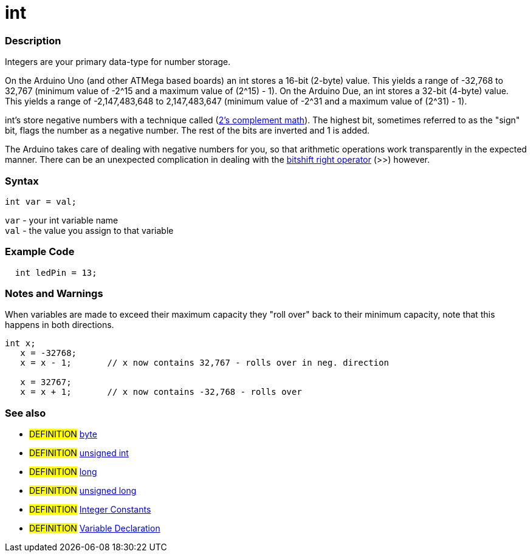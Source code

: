 :source-highlighter: pygments
:pygments-style: arduino



= int


// OVERVIEW SECTION STARTS
[#overview]
--

[float]
=== Description
Integers are your primary data-type for number storage.

On the Arduino Uno (and other ATMega based boards) an int stores a 16-bit (2-byte) value. This yields a range of -32,768 to 32,767 (minimum value of -2^15 and a maximum value of (2^15) - 1).
On the Arduino Due, an int stores a 32-bit (4-byte) value. This yields a range of -2,147,483,648 to 2,147,483,647 (minimum value of -2^31 and a maximum value of (2^31) - 1).

int's store negative numbers with a technique called (http://en.wikipedia.org/wiki/2%27s_complement[2's complement math]). The highest bit, sometimes referred to as the "sign" bit, flags the number as a negative number. The rest of the bits are inverted and 1 is added.

The Arduino takes care of dealing with negative numbers for you, so that arithmetic operations work transparently in the expected manner. There can be an unexpected complication in dealing with the link:../bitshift[bitshift right operator] (>>) however.
[%hardbreaks]


[float]
=== Syntax
`int var = val;`

`var` - your int variable name +
`val` - the value you assign to that variable

--
// OVERVIEW SECTION ENDS




// HOW TO USE SECTION STARTS
[#howtouse]
--

[float]
=== Example Code
// Describe what the example code is all about and add relevant code   ►►►►► THIS SECTION IS MANDATORY ◄◄◄◄◄


[source,arduino]
----
  int ledPin = 13;
----
[%hardbreaks]

[float]
=== Notes and Warnings
When variables are made to exceed their maximum capacity they "roll over" back to their minimum capacity, note that this happens in both directions.
[source,arduino]
----
int x;
   x = -32768;
   x = x - 1;       // x now contains 32,767 - rolls over in neg. direction

   x = 32767;
   x = x + 1;       // x now contains -32,768 - rolls over

----
[%hardbreaks]

[float]
=== See also
// Link relevant content by category, such as other Reference terms (please add the tag #LANGUAGE#),
// definitions (please add the tag #DEFINITION#), and examples of Projects and Tutorials
// (please add the tag #EXAMPLE#)  ►►►►► THIS SECTION IS MANDATORY ◄◄◄◄◄
[role="definition"]
* #DEFINITION# link:../byte[byte] +
* #DEFINITION# link:../unsignedInt[unsigned int] +
* #DEFINITION# link:../Long[long] +
* #DEFINITION# link:../unsignedLong[unsigned long] +
* #DEFINITION# link:../../Constants/integerConstant[Integer Constants] +
* #DEFINITION# link:../../variableDeclaration[Variable Declaration]
--
// HOW TO USE SECTION ENDS

